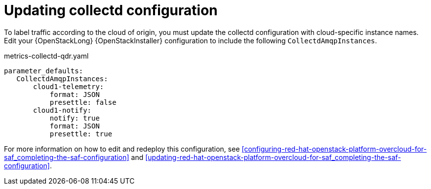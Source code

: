 // Module included in the following assemblies:
//
// <List assemblies here, each on a new line>

// This module can be included from assemblies using the following include statement:
// include::<path>/proc_updating-collectd-configuration.adoc[leveloffset=+1]

// The file name and the ID are based on the module title. For example:
// * file name: proc_doing-procedure-a.adoc
// * ID: [id='proc_doing-procedure-a_{context}']
// * Title: = Doing procedure A
//
// The ID is used as an anchor for linking to the module. Avoid changing
// it after the module has been published to ensure existing links are not
// broken.
//
// The `context` attribute enables module reuse. Every module's ID includes
// {context}, which ensures that the module has a unique ID even if it is
// reused multiple times in a guide.
//
// Start the title with a verb, such as Creating or Create. See also
// _Wording of headings_ in _The IBM Style Guide_.
[id="updating-collectd-configuration_{context}"]
= Updating collectd configuration

To label traffic according to the cloud of origin, you must update the collectd configuration with cloud-specific instance names.  Edit your {OpenStackLong} {OpenStackInstaller} configuration to include the following `CollectdAmqpInstances`.

.metrics-collectd-qdr.yaml
----
parameter_defaults:
   CollectdAmqpInstances:
       cloud1-telemetry:
           format: JSON
           presettle: false
       cloud1-notify:
           notify: true
           format: JSON
           presettle: true
----

For more information on how to edit and redeploy this configuration, see <<configuring-red-hat-openstack-platform-overcloud-for-saf_completing-the-saf-configuration>> and <<updating-red-hat-openstack-platform-overcloud-for-saf_completing-the-saf-configuration>>.
